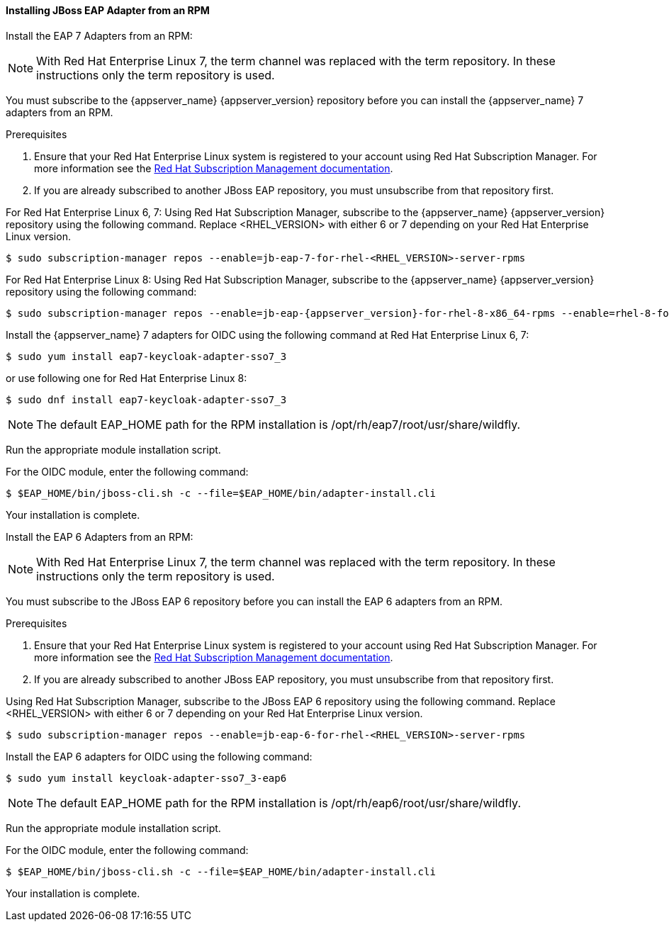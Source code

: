 [[_jboss_adapter_rpm]]
==== Installing JBoss EAP Adapter from an RPM

Install the EAP 7 Adapters from an RPM:

NOTE: With Red Hat Enterprise Linux 7, the term channel was replaced with the term repository. In these instructions only the term repository is used.

You must subscribe to the {appserver_name} {appserver_version} repository before you can install the {appserver_name} 7 adapters from an RPM.

.Prerequisites

. Ensure that your Red Hat Enterprise Linux system is registered to your account using Red Hat Subscription Manager. For more information see the link:https://access.redhat.com/documentation/en-us/red_hat_subscription_management/1/html-single/quick_registration_for_rhel/index[Red Hat Subscription Management documentation].

. If you are already subscribed to another JBoss EAP repository, you must unsubscribe from that repository first.

For Red Hat Enterprise Linux 6, 7: Using Red Hat Subscription Manager, subscribe to the {appserver_name} {appserver_version} repository using the following command. Replace <RHEL_VERSION> with either 6 or 7 depending on your Red Hat Enterprise Linux version.

[source,bash,subs="attributes+"]
----
$ sudo subscription-manager repos --enable=jb-eap-7-for-rhel-<RHEL_VERSION>-server-rpms
----

For Red Hat Enterprise Linux 8: Using Red Hat Subscription Manager, subscribe to the {appserver_name} {appserver_version} repository using the following command:

[source,bash,subs="attributes+"]
----
$ sudo subscription-manager repos --enable=jb-eap-{appserver_version}-for-rhel-8-x86_64-rpms --enable=rhel-8-for-x86_64-baseos-rpms --enable=rhel-8-for-x86_64-appstream-rpms
----

Install the {appserver_name} 7 adapters for OIDC using the following command at Red Hat Enterprise Linux 6, 7:

----
$ sudo yum install eap7-keycloak-adapter-sso7_3
----

or use following one for Red Hat Enterprise Linux 8:

----
$ sudo dnf install eap7-keycloak-adapter-sso7_3
----

NOTE: The default EAP_HOME path for the RPM installation is /opt/rh/eap7/root/usr/share/wildfly.

Run the appropriate module installation script.

For the OIDC module, enter the following command:

----
$ $EAP_HOME/bin/jboss-cli.sh -c --file=$EAP_HOME/bin/adapter-install.cli
----

Your installation is complete.


Install the EAP 6 Adapters from an RPM:

NOTE: With Red Hat Enterprise Linux 7, the term channel was replaced with the term repository. In these instructions only the term repository is used.

You must subscribe to the JBoss EAP 6 repository before you can install the EAP 6 adapters from an RPM.

.Prerequisites

. Ensure that your Red Hat Enterprise Linux system is registered to your account using Red Hat Subscription Manager. For more information see the link:https://access.redhat.com/documentation/en-us/red_hat_subscription_management/1/html-single/quick_registration_for_rhel/index[Red Hat Subscription Management documentation].

. If you are already subscribed to another JBoss EAP repository, you must unsubscribe from that repository first.

Using Red Hat Subscription Manager, subscribe to the JBoss EAP 6 repository using the following command. Replace <RHEL_VERSION> with either 6 or 7 depending on your Red Hat Enterprise Linux version.

----
$ sudo subscription-manager repos --enable=jb-eap-6-for-rhel-<RHEL_VERSION>-server-rpms
----

Install the EAP 6 adapters for OIDC using the following command:

----
$ sudo yum install keycloak-adapter-sso7_3-eap6
----

NOTE: The default EAP_HOME path for the RPM installation is /opt/rh/eap6/root/usr/share/wildfly.

Run the appropriate module installation script.

For the OIDC module, enter the following command:

----
$ $EAP_HOME/bin/jboss-cli.sh -c --file=$EAP_HOME/bin/adapter-install.cli
----

Your installation is complete.